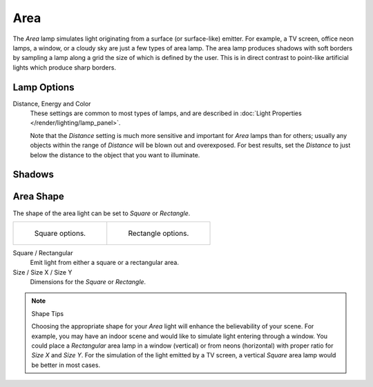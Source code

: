 
****
Area
****

The *Area* lamp simulates light originating from a surface (or surface-like) emitter.
For example, a TV screen, office neon lamps, a window,
or a cloudy sky are just a few types of area lamp. The area lamp produces shadows with
soft borders by sampling a lamp along a grid the size of which is defined by the user.
This is in direct contrast to point-like artificial lights which produce sharp borders.


Lamp Options
============

Distance, Energy and Color
   These settings are common to most types of lamps,
   and are described in :doc:`Light Properties </render/lighting/lamp_panel>`.

   Note that the *Distance* setting is much more sensitive and important for *Area* lamps than for others;
   usually any objects within the range of *Distance* will be blown out and overexposed.
   For best results, set the *Distance* to just below the distance to the object that you want to illuminate.


Shadows
=======

.. todo 2.8 link to eevee/cycles settings 


Area Shape
==========

The shape of the area light can be set to *Square* or *Rectangle*.

.. list-table::

   * - .. figure:: /images/render_blender-render_lighting_lamps_area_introduction_square.png

          Square options.

     - .. figure:: /images/render_blender-render_lighting_lamps_area_introduction_rect.png

          Rectangle options.

Square / Rectangular
   Emit light from either a square or a rectangular area.
Size / Size X / Size Y
   Dimensions for the *Square* or *Rectangle*.

.. note:: Shape Tips

   Choosing the appropriate shape for your *Area* light will enhance the believability of your scene.
   For example, you may have an indoor scene and would like to simulate light entering through a window.
   You could place a *Rectangular* area lamp in a window (vertical) or from neons (horizontal)
   with proper ratio for *Size X* and *Size Y*. For the simulation of the light emitted by
   a TV screen, a vertical *Square* area lamp would be better in most cases.
